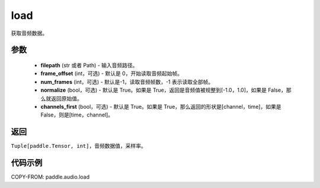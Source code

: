 .. _cn_api_audio_load:

load
-------------------------------

.. py:function:: paddle.audio.load(filepath: Union[str, Path], frame_offset: int = 0, num_frames: int = -1, normalize: bool = True, channels_first: bool = True)

获取音频数据。

参数
::::::::::::

    - **filepath** (str 或者 Path) - 输入音频路径。
    - **frame_offset** (int，可选) - 默认是 0，开始读取音频起始帧。
    - **num_frames** (int，可选) - 默认是-1，读取音频帧数，-1 表示读取全部帧。
    - **normalize** (bool，可选) - 默认是 True。如果是 True，返回是音频值被规整到[-1.0，1.0]，如果是 False，那么就返回原始值。
    - **channels_first** (bool，可选) - 默认是 True。如果是 True，那么返回的形状是[channel，time]，如果是 False，则是[time，channel]。
返回
:::::::::

``Tuple[paddle.Tensor, int]``，音频数据值，采样率。

代码示例
:::::::::

COPY-FROM: paddle.audio.load
